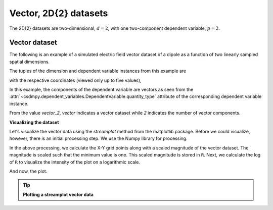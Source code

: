 
.. testsetup::

    >>> import matplotlib
    >>> font = {'family': 'normal', 'weight': 'light', 'size': 9};
    >>> matplotlib.rc('font', **font)
    >>> from os import path

----------------------
Vector, 2D{2} datasets
----------------------

The 2D{2} datasets are two-dimensional, :math:`d=2`,
with one two-component dependent variable, :math:`p=2`.

Vector dataset
^^^^^^^^^^^^^^

The following is an example of a simulated electric field vector dataset of a
dipole as a function of two linearly sampled spatial dimensions.

.. doctest::

    >>> import csdmpy as cp

    >>> filename = 'Test Files/vector/electric_field/electric_field_raw.csdfe'
    >>> vector_data = cp.load(filename)
    >>> print (vector_data.data_structure)
    {
      "csdm": {
        "version": "1.0",
        "read_only": true,
        "timestamp": "2014-09-30T11:16:33Z",
        "description": "A simulated electric field dataset from an electric dipole.",
        "dimensions": [
          {
            "type": "linear",
            "count": 64,
            "increment": "0.0625 cm",
            "coordinates_offset": "-2.0 cm",
            "quantity_name": "length",
            "label": "x",
            "reciprocal": {
              "quantity_name": "wavenumber"
            }
          },
          {
            "type": "linear",
            "count": 64,
            "increment": "0.0625 cm",
            "coordinates_offset": "-2.0 cm",
            "quantity_name": "length",
            "label": "y",
            "reciprocal": {
              "quantity_name": "wavenumber"
            }
          }
        ],
        "dependent_variables": [
          {
            "type": "internal",
            "name": "Electric field lines",
            "unit": "C^-1 * N",
            "quantity_name": "electric field strength",
            "numeric_type": "float32",
            "quantity_type": "vector_2",
            "components": [
              [
                "3.7466873e-07, 3.3365018e-07, ..., 3.5343004e-07, 4.0100363e-07"
              ],
              [
                "1.6129676e-06, 1.6765767e-06, ..., 1.846712e-06, 1.7754871e-06"
              ]
            ]
          }
        ]
      }
    }


The tuples of the dimension and dependent variable instances from this example
are

.. doctest::

    >>> x = vector_data.dimensions
    >>> y = vector_data.dependent_variables

with the respective coordinates (viewed only up to five values),

.. doctest::

    >>> print(x[0].coordinates[:5])
    [-2.     -1.9375 -1.875  -1.8125 -1.75  ] cm

    >>> print(x[1].coordinates[:5])
    [-2.     -1.9375 -1.875  -1.8125 -1.75  ] cm

In this example, the components of the dependent variable are
vectors as seen from the
:attr:`~csdmpy.dependent_variables.DependentVariable.quantity_type`
attribute of the corresponding dependent variable instance.

.. doctest::

    >>> print(y[0].quantity_type)
    vector_2

From the value `vector_2`, `vector` indicates a vector dataset while `2`
indicates the number of vector components.

**Visualizing the dataset**

Let's visualize the vector data using the *streamplot* method
from the matplotlib package. Before we could visualize, however, there
is an initial processing step. We use the Numpy library for processing.

.. doctest::

    >>> import numpy as np

    >>> X, Y = np.meshgrid(x[0].coordinates, x[1].coordinates)
    >>> U, V = y[0].components[0], y[0].components[1]
    >>> R = np.sqrt(U**2 + V**2)
    >>> R/=R.min()
    >>> Rlog=np.log10(R)

In the above processing, we calculate the X-Y grid points along with a
scaled magnitude of the vector dataset. The magnitude is scaled such that the
minimum value is one. This scaled magnitude is stored in ``R``.
Next, we calculate the log of ``R`` to visualize the intensity of the plot on
a logarithmic scale.

And now, the plot.

.. tip:: **Plotting a streamplot vector data**

  .. doctest::

      >>> import matplotlib.pyplot as plt
      >>> def plot_vector():
      ...     plt.figure(figsize=(4,3.5))
      ...     plt.streamplot(X.value, Y.value, U, V, density =1,
      ...                   linewidth=Rlog, color=Rlog, cmap='viridis')
      ...
      ...     plt.xlim([x[0].coordinates[0].value, x[0].coordinates[-1].value])
      ...     plt.ylim([x[1].coordinates[0].value, x[1].coordinates[-1].value])
      ...
      ...     # Set axes labels and figure title.
      ...     plt.xlabel(x[0].axis_label)
      ...     plt.ylabel(x[1].axis_label)
      ...     plt.title(y[0].name)
      ...
      ...     # Set grid lines.
      ...     plt.grid(color='gray', linestyle='--', linewidth=0.5)
      ...
      ...     plt.tight_layout(pad=0, w_pad=0, h_pad=0)
      ...     plt.show()

.. doctest::

    >>> plot_vector()


.. testsetup::

    >>> def plot_vector_save(dataObject):
    ...     plt.figure(figsize=(4,3.5))
    ...     plt.streamplot(X.value, Y.value, U, V, density =1,
    ...                   linewidth=Rlog, color=Rlog, cmap='viridis')
    ...
    ...     plt.xlim([x[0].coordinates[0].value, x[0].coordinates[-1].value])
    ...     plt.ylim([x[1].coordinates[0].value, x[1].coordinates[-1].value])
    ...
    ...     # Set axes labels and figure title.
    ...     plt.xlabel(x[0].axis_label)
    ...     plt.ylabel(x[1].axis_label)
    ...     plt.title(y[0].name)
    ...
    ...     # Set grid lines.
    ...     plt.grid(color='gray', linestyle='--', linewidth=0.5)
    ...
    ...     plt.tight_layout(pad=0, w_pad=0, h_pad=0)
    ...     filename = path.split(dataObject.filename)[1]
    ...     filepath = './docs/_images'
    ...     pth = path.join(filepath, filename)
    ...     plt.savefig(pth+'.pdf')
    ...     plt.savefig(pth+'.png', dpi=100)
    ...     plt.close()

.. testsetup::

    >>> plot_vector_save(vector_data)


.. figure:: ../../_images/electric_field_raw.csdfe.*
    :figclass: figure-polaroid
